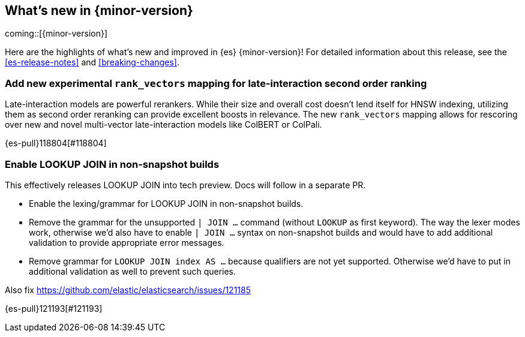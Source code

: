 [[release-highlights]]
== What's new in {minor-version}

coming::[{minor-version}]

Here are the highlights of what's new and improved in {es} {minor-version}!
ifeval::["{release-state}"!="unreleased"]
For detailed information about this release, see the <<es-release-notes>> and
<<breaking-changes>>.

endif::[]

// tag::notable-highlights[]

[discrete]
[[add_new_experimental_rank_vectors_mapping_for_late_interaction_second_order_ranking]]
=== Add new experimental `rank_vectors` mapping for late-interaction second order ranking
Late-interaction models are powerful rerankers. While their size and overall cost doesn't lend itself for HNSW indexing, utilizing them as second order reranking can provide excellent boosts in relevance. The new `rank_vectors` mapping allows for rescoring over new and novel multi-vector late-interaction models like ColBERT or ColPali.

{es-pull}118804[#118804]

[discrete]
[[enable_lookup_join_in_non_snapshot_builds]]
=== Enable LOOKUP JOIN in non-snapshot builds
This effectively releases LOOKUP JOIN into tech preview. Docs will
follow in a separate PR.

- Enable the lexing/grammar for LOOKUP JOIN in non-snapshot builds.
- Remove the grammar for the unsupported `| JOIN ...` command (without `LOOKUP` as first keyword). The way the lexer modes work, otherwise we'd also have to enable `| JOIN ...` syntax on non-snapshot builds and would have to add additional validation to provide appropriate error messages.
- Remove grammar for `LOOKUP JOIN index AS ...` because qualifiers are not yet supported. Otherwise we'd have to put in additional validation as well to prevent such queries.

Also fix https://github.com/elastic/elasticsearch/issues/121185

{es-pull}121193[#121193]

// end::notable-highlights[]


